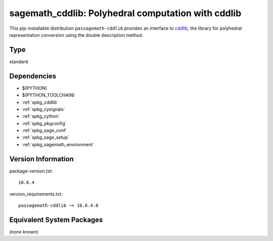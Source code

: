 .. _spkg_sagemath_cddlib:

==========================================================================================
sagemath_cddlib: Polyhedral computation with cddlib
==========================================================================================


This pip-installable distribution ``passagemath-cddlib`` provides an interface to
`cddlib <https://github.com/cddlib/cddlib>`_, the library for polyhedral representation
conversion using the double description method.


Type
----

standard


Dependencies
------------

- $(PYTHON)
- $(PYTHON_TOOLCHAIN)
- :ref:`spkg_cddlib`
- :ref:`spkg_cysignals`
- :ref:`spkg_cython`
- :ref:`spkg_pkgconfig`
- :ref:`spkg_sage_conf`
- :ref:`spkg_sage_setup`
- :ref:`spkg_sagemath_environment`

Version Information
-------------------

package-version.txt::

    10.6.4

version_requirements.txt::

    passagemath-cddlib ~= 10.6.4.0

Equivalent System Packages
--------------------------

(none known)
